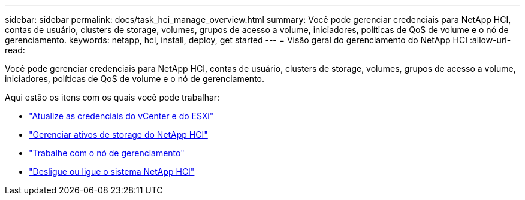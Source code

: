 ---
sidebar: sidebar 
permalink: docs/task_hci_manage_overview.html 
summary: Você pode gerenciar credenciais para NetApp HCI, contas de usuário, clusters de storage, volumes, grupos de acesso a volume, iniciadores, políticas de QoS de volume e o nó de gerenciamento. 
keywords: netapp, hci, install, deploy, get started 
---
= Visão geral do gerenciamento do NetApp HCI
:allow-uri-read: 


[role="lead"]
Você pode gerenciar credenciais para NetApp HCI, contas de usuário, clusters de storage, volumes, grupos de acesso a volume, iniciadores, políticas de QoS de volume e o nó de gerenciamento.

Aqui estão os itens com os quais você pode trabalhar:

* link:task_hci_credentials_vcenter_esxi.html["Atualize as credenciais do vCenter e do ESXi"]
* link:task_hcc_manage_storage_overview.html["Gerenciar ativos de storage do NetApp HCI"]
* link:task_mnode_work_overview.html["Trabalhe com o nó de gerenciamento"]
* link:concept_nde_hci_power_off_on.html["Desligue ou ligue o sistema NetApp HCI"]

